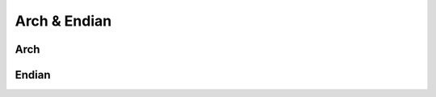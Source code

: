 .. _capi_arch:

Arch & Endian
=============

Arch
----


Endian
------

.. c:var:: PyTypeObject CpEndian_Type

    The type object for the :c:type:`CpEndian` class.


.. c:type:: CpEndianObject

    *TODO*

.. c:function:: int CpEndian_IsLittleEndian(CpEndianObject *endian, _modulestate *mod)

    Returns ``1`` if the current system is little-endian and ``0`` otherwise.


.. c:function:: int CpEndian_CheckExact(PyObject *op)

    *TODO*


.. c:function:: int CpEndian_Check(PyObject *op)

    *TODO*